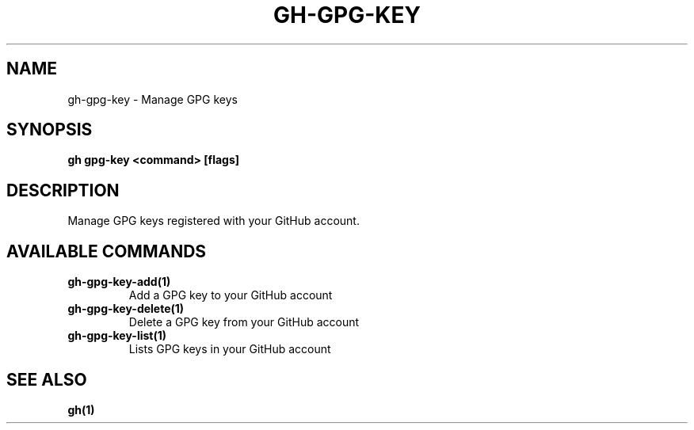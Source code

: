 .nh
.TH "GH-GPG-KEY" "1" "Aug 2024" "GitHub CLI 2.54.0" "GitHub CLI manual"

.SH NAME
.PP
gh-gpg-key - Manage GPG keys


.SH SYNOPSIS
.PP
\fBgh gpg-key <command> [flags]\fR


.SH DESCRIPTION
.PP
Manage GPG keys registered with your GitHub account.


.SH AVAILABLE COMMANDS
.TP
\fBgh-gpg-key-add(1)\fR
Add a GPG key to your GitHub account

.TP
\fBgh-gpg-key-delete(1)\fR
Delete a GPG key from your GitHub account

.TP
\fBgh-gpg-key-list(1)\fR
Lists GPG keys in your GitHub account


.SH SEE ALSO
.PP
\fBgh(1)\fR
